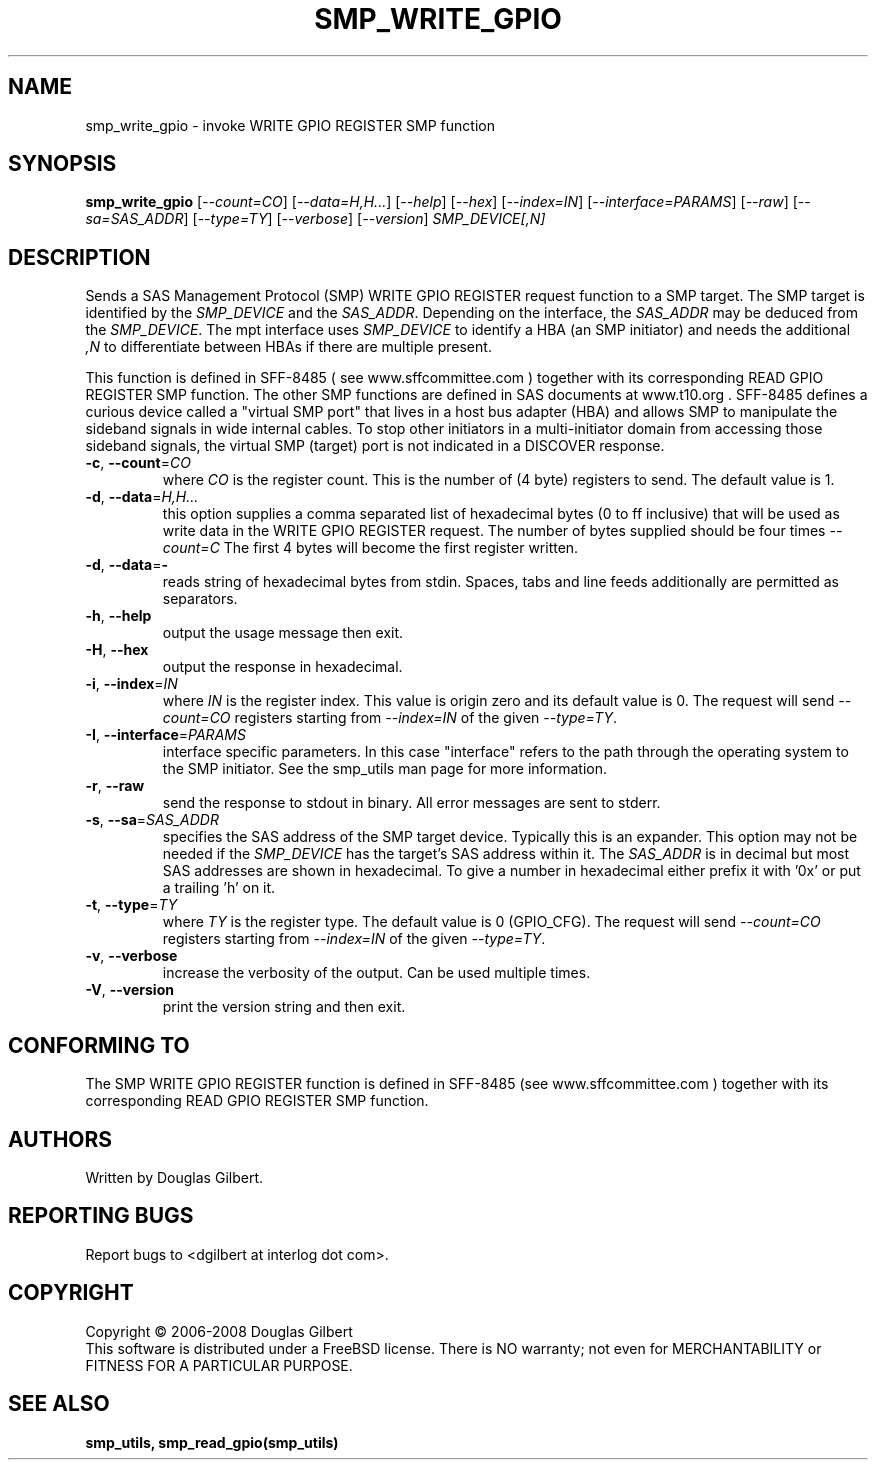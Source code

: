 .TH SMP_WRITE_GPIO "8" "March 2011" "smp_utils\-0.96" SMP_UTILS
.SH NAME
smp_write_gpio \- invoke WRITE GPIO REGISTER SMP function
.SH SYNOPSIS
.B smp_write_gpio
[\fI\-\-count=CO\fR] [\fI\-\-data=H,H...\fR] [\fI\-\-help\fR] [\fI\-\-hex\fR]
[\fI\-\-index=IN\fR] [\fI\-\-interface=PARAMS\fR] [\fI\-\-raw\fR]
[\fI\-\-sa=SAS_ADDR\fR] [\fI\-\-type=TY\fR] [\fI\-\-verbose\fR]
[\fI\-\-version\fR] \fISMP_DEVICE[,N]\fR
.SH DESCRIPTION
.\" Add any additional description here
.PP
Sends a SAS Management Protocol (SMP) WRITE GPIO REGISTER request function
to a SMP target. The SMP target is identified by the \fISMP_DEVICE\fR and
the \fISAS_ADDR\fR. Depending on the interface, the \fISAS_ADDR\fR may be
deduced from the \fISMP_DEVICE\fR. The mpt interface uses \fISMP_DEVICE\fR
to identify a HBA (an SMP initiator) and needs the additional \fI,N\fR to
differentiate between HBAs if there are multiple present.
.PP
This function is defined in SFF\-8485 ( see www.sffcommittee.com )
together with its corresponding READ GPIO REGISTER SMP function.
The other SMP functions are defined in SAS documents at www.t10.org .
SFF\-8485 defines a curious device called a "virtual SMP port"
that lives in a host bus adapter (HBA) and allows SMP to manipulate
the sideband signals in wide internal cables. To stop other initiators
in a multi\-initiator domain from accessing those sideband signals,
the virtual SMP (target) port is not indicated in a DISCOVER response.
.TP
\fB\-c\fR, \fB\-\-count\fR=\fICO\fR
where \fICO\fR is the register count. This is the number of (4 byte)
registers to send. The default value is 1.
.TP
\fB\-d\fR, \fB\-\-data\fR=\fIH,H...\fR
this option supplies a comma separated list of hexadecimal bytes (0 to
ff inclusive) that will be used as write data in the WRITE GPIO REGISTER
request. The number of bytes supplied should be four times \fI\-\-count=C\fR
The first 4 bytes will become the first register written. 
.TP
\fB\-d\fR, \fB\-\-data\fR=\fB-\fR
reads string of hexadecimal bytes from stdin. Spaces, tabs and line feeds
additionally are permitted as separators.
.TP
\fB\-h\fR, \fB\-\-help\fR
output the usage message then exit.
.TP
\fB\-H\fR, \fB\-\-hex\fR
output the response in hexadecimal.
.TP
\fB\-i\fR, \fB\-\-index\fR=\fIIN\fR
where \fIIN\fR is the register index. This value is origin zero and its
default value is 0. The request will send \fI\-\-count=CO\fR registers
starting from \fI\-\-index=IN\fR of the given \fI\-\-type=TY\fR.
.TP
\fB\-I\fR, \fB\-\-interface\fR=\fIPARAMS\fR
interface specific parameters. In this case "interface" refers to the
path through the operating system to the SMP initiator. See the smp_utils
man page for more information.
.TP
\fB\-r\fR, \fB\-\-raw\fR
send the response to stdout in binary. All error messages are sent to stderr.
.TP
\fB\-s\fR, \fB\-\-sa\fR=\fISAS_ADDR\fR
specifies the SAS address of the SMP target device. Typically this is an
expander. This option may not be needed if the \fISMP_DEVICE\fR has the
target's SAS address within it. The \fISAS_ADDR\fR is in decimal but most
SAS addresses are shown in hexadecimal. To give a number in hexadecimal
either prefix it with '0x' or put a trailing 'h' on it.
.TP
\fB\-t\fR, \fB\-\-type\fR=\fITY\fR
where \fITY\fR is the register type. The default value is 0 (GPIO_CFG).
The request will send \fI\-\-count=CO\fR registers starting from
\fI\-\-index=IN\fR of the given \fI\-\-type=TY\fR.
.TP
\fB\-v\fR, \fB\-\-verbose\f
increase the verbosity of the output. Can be used multiple times.
.TP
\fB\-V\fR, \fB\-\-version\fR
print the version string and then exit.
.SH CONFORMING TO
The SMP WRITE GPIO REGISTER function is defined in SFF\-8485 (see
www.sffcommittee.com ) together with its corresponding READ
GPIO REGISTER SMP function.
.SH AUTHORS
Written by Douglas Gilbert.
.SH "REPORTING BUGS"
Report bugs to <dgilbert at interlog dot com>.
.SH COPYRIGHT
Copyright \(co 2006\-2008 Douglas Gilbert
.br
This software is distributed under a FreeBSD license. There is NO
warranty; not even for MERCHANTABILITY or FITNESS FOR A PARTICULAR PURPOSE.
.SH "SEE ALSO"
.B smp_utils, smp_read_gpio(smp_utils)
